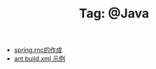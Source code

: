 # -*- coding:utf-8 -*-

#+TITLE: Tag: @Java

#+LANGUAGE:  zh
   + [[file:../java/spring.org][spring.rnc的作成]]
   + [[file:../java/ant-example1.org][ant build.xml 示例 ]]
